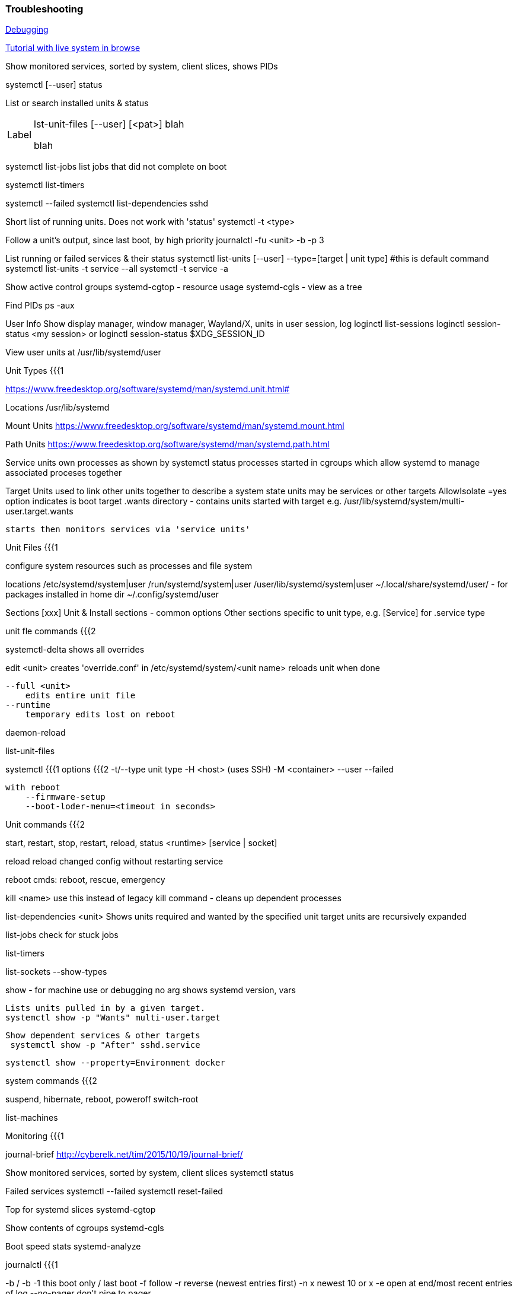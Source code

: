 === Troubleshooting
https://freedesktop.org/wiki/Software/systemd/Debugging[Debugging]

https://systemd-by-example.com[Tutorial with live system in browse]

[source]
====
Show monitored services, sorted by system, client slices, shows PIDs 

systemctl [--user] status



List or search installed units & status


[horizontal, width="40%"]
Label::
lst-unit-files [--user] [<pat>]
blah
+
blah


systemctl list-jobs
    list jobs that did not complete on boot

systemctl list-timers

systemctl --failed
    systemctl list-dependencies sshd

Short list of running units.  Does not work with 'status'
    systemctl -t <type>     

Follow a unit's output, since last boot, by high priority
    journalctl -fu <unit> -b -p 3

List running or failed services & their status
	systemctl list-units [--user] --type=[target | unit type]  #this is default command
    systemctl list-units -t service --all 
    systemctl -t service -a

Show active control groups
	systemd-cgtop - resource usage
	systemd-cgls - view as a tree

Find PIDs   ps -aux


User Info
    Show display manager, window manager, Wayland/X, units in user session, log
        loginctl list-sessions
        loginctl session-status <my session> or
        loginctl session-status $XDG_SESSION_ID

    
View user units at /usr/lib/systemd/user


Unit Types {{{1

https://www.freedesktop.org/software/systemd/man/systemd.unit.html#


Locations
    /usr/lib/systemd

Mount Units
https://www.freedesktop.org/software/systemd/man/systemd.mount.html


Path Units
https://www.freedesktop.org/software/systemd/man/systemd.path.html


Service units 
    own processes as shown by systemctl status
    processes started in cgroups which allow systemd to manage associated proceses together
        

Target Units
    used to link other units together to describe a system state
    units may be services or other targets
    AllowIsolate =yes option indicates is boot target
    .wants directory - contains units started with target
        e.g. /usr/lib/systemd/system/multi-user.target.wants

    starts then monitors services via 'service units'

Unit Files {{{1

configure system resources such as processes and file system
    
locations
    /etc/systemd/system|user
    /run/systemd/system|user
    /user/lib/systemd/system|user
    ~/.local/share/systemd/user/ - for packages installed in home dir
    ~/.config/systemd/user  

Sections [xxx]
    Unit & Install sections - common options
    Other sections specific to unit type, e.g. [Service] for .service type

unit fle commands {{{2

systemctl-delta
    shows all overrides

edit <unit>
    creates 'override.conf' in /etc/systemd/system/<unit name>
    reloads unit when done

    --full <unit>
        edits entire unit file
    --runtime
        temporary edits lost on reboot

daemon-reload

list-unit-files




systemctl {{{1
options {{{2
    -t/--type   unit type
    -H <host> (uses SSH)
    -M <container>
    --user
    --failed

    with reboot
        --firmware-setup
        --boot-loder-menu=<timeout in seconds>

Unit commands {{{2

start, restart, stop, restart, reload, status <runtime> [service | socket]


reload
    reload changed config without restarting service

reboot cmds:
    reboot, rescue, emergency

kill <name>
    use this instead of legacy kill command - cleans up dependent processes


list-dependencies <unit>
    Shows units required and wanted by the specified unit
    target units are recursively expanded
    
list-jobs
    check for stuck jobs 

list-timers

list-sockets --show-types


show - for machine use or debugging
    no arg 
        shows systemd version, vars

    Lists units pulled in by a given target.
    systemctl show -p "Wants" multi-user.target 

    Show dependent services & other targets
     systemctl show -p "After" sshd.service     

    systemctl show --property=Environment docker


system commands {{{2

suspend, hibernate, reboot, poweroff
switch-root 

list-machines

Monitoring {{{1

journal-brief
    http://cyberelk.net/tim/2015/10/19/journal-brief/


Show monitored services, sorted by system, client slices
    systemctl status

Failed services
    systemctl --failed
    systemctl reset-failed

Top for systemd slices
    systemd-cgtop

Show contents of cgroups
    systemd-cgls

Boot speed stats
    systemd-analyze

journalctl {{{1

-b / -b -1		this boot only / last boot
-f			follow
-r          reverse (newest entries first)
-n x        newest 10 or x
-e          open at end/most recent entries of log
--no-pager  don't pipe to pager

Filtering {{{2

filters:
-k          kernel output
-p err      priority - show at this level or above
            emerg, altert, crit, err, warning, notice, info, debug
-r /usr/sbin/sshd	same with path to exec
-u [--user] or --user-unit  logs for unit name


filter by date/time
--since "1 hour ago" | today 
--until "2015-01-11 03:00"

Filtering on field 
<field name>=<val> [ <field name>=<val> ]
Same field name specified more than once = OR
Different field names = AND

journalctl _UID=70 (AND) _SYSTEMD_UNIT=avahi-daemon.service (OR) _SYSTEMD_UNIT=crond.service
PRIORITY=3
_UID=1000
_SYSTEMD_UNIT

Manage Logs {{{2

log
--disk-usage    show size
--vacuum-size=1G
--vacuum-time=1year

/etc/systemd/journald.conf
SystemMaxUse=   max disk usage

Other {{{1

lsns
    list namespaces

Lists the targets that will include the service
     ls /etc/systemd/system/*.wants/sshd.service

hostnamectl
    -M containername
    set-hostname 'name'


timedatectl
    list-timezone
    set-timezone America/Toronto

systemd-cgls
    show processes in control groups

isolate <unit>
	start specified unit and stop all others.  
	.target sufflix assumed

	Boot to target unit: add to kernel parameters systemd.unit=multi-user.target

	systemctl isolate multi-user (or just init 3)
	systemctl isolate graphical (or default.target or init 5)
	systemctl set/get-default  <target name>


systemd-inhibit <cmd>
	prevent sleep while cmd runs


[#per-user]
Per User instance {{{1 

https://wiki.archlinux.org/title/Systemd/User

Config at
    .config/environment.d/#-name/
        VAR=value

Manage environment variables 
    import-environment --user
    set-environment --user
    show-environment --user

Users / Logind {{{1


logind 
	list-sessions/users/seats

    etc/systemd/logind.conf
        Configure sleep/hibernate timeout and which buttons activate
    etc/systemd/sleep.conf
        [Sleep]
        SuspendState=freeze

Reload logind.conf
    systemctl kill -s HUP systemd-logind

Logind.conf
    allow settings here to override Gnome power manager (does not work with external monitor connected)
       LidSwitchIgnoreInhibited=no  ???? - review man page on this

PAM config via logind

Per user temp folder
    /run/user/$UID
    created on login, destroyed on logout





Container networking {{{2

--port=<host #>:<cont #>
	map port in cont. to host
--network-interface=
	assign inf. on host to container.  Host cannot use.
--network-veth
	virtual interface 
--network-bridge
	virtual interface, bridged

examples {{{2

-xb -D /  #ephemeral snap of root
 -b -D /var/lib/container/mycontainer --template=/var/lib/container/fedora21 # tree using template
--template=/    #use host root dir as template 

networking {{{1

systemd-networkd
    Config files in /etc/systemd/network/

networkctl 	
	noarg	lists network interfaces
	status  shows info for interface #
    reload  reload config
    up/down <pat>

Setup
    Create .network files for interfaces
    examples at /usr/lib/systemd/network
    networkctl reload
    networkctl status

systemd-resolved

resolvectl
    check service status: resolvectl status
    check DNS function: resolvectl query google.com 

Config /etc/systemd/resolved.conf
    Provides Cloudflare or Google DNS by default
    Usually does not need editing

Setup:
    start/enable systemd-resolved.service
    ln -sf /run/systemd/resolve/stub-resolv.conf /etc/resolv.conf


Targets / Runlevels {{{1


systemctl list-dependencies graphical.target | grep target

kernel arg at boot
    systemd.unit=runlevel3.target
     systemd.unit=rescue.target 

start networking while rescue mode
    start network-online.target 


wireless with networkd {{{2

https://forum.manjaro.org/t/how-to-use-systemd-networkd-to-manage-your-wifi/1557

# /etc/systemd/network/wireless.network
[Match]
Name=wl*

[Network]
DHCP=yes
RouteMetric=20
IPv6PrivacyExtensions=true
## to use static IP uncomment these instead of DHCP
#DNS=192.168.1.254
#Address=192.168.1.87/24
#Gateway=192.168.1.254

# /etc/wpa_supplicant/wpa_supplicant-wlp1s0.conf
ctrl_interface=/var/run/wpa_supplicant
ctrl_interface_group=wheel
update_config=1
eapol_version=1
ap_scan=1
fast_reauth=1

sudo systemctl disable networkmanager
sudo systemctl stop networkmanager

sudo -i
rm /etc/resolv.conf
systemctl enable systemd-networkd
systemctl enable wpa_supplicant@wlp1s0
systemctl enable systemd-resolved
systemctl start systemd-networkd
systemctl start wpa_supplicant@wlp1s0
systemctl start systemd-resolved
ln -s /run/systemd/resolve/resolv.conf /etc/resolv.conf

set +o history
sudo wpa_passphrase <ESSID> <passphrase> >> /etc/wpa_supplicant/wpa_supplicant-wlp1s0.conf
set -o history



kernel arg at boot
    systemd.unit=runlevel3.target
     systemd.unit=rescue.target 

start networking while rescue mode
    start network-online.target 
Launch graphical desktop sessions {{{1

modern dm's will recognise .desktop files at usr/share/wayland-sessions/


Systemd-boot {{{1

See notes/boot

